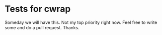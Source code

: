 * Tests for cwrap
  Someday we will have this. Not my top
  priority right now. Feel free to write some 
  and do a pull request. Thanks.

